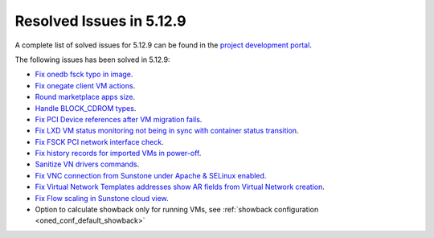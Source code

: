 .. _resolved_issues_5129:

Resolved Issues in 5.12.9
--------------------------------------------------------------------------------

A complete list of solved issues for 5.12.9 can be found in the `project development portal <https://github.com/OpenNebula/one/milestone/46?closed=1>`__.

The following issues has been solved in 5.12.9:

- `Fix onedb fsck typo in image <https://github.com/OpenNebula/one/issues/5262>`__.
- `Fix onegate client VM actions <https://github.com/OpenNebula/one/issues/5258>`__.
- `Round marketplace apps size <https://github.com/OpenNebula/one/issues/5236>`__.
- `Handle BLOCK_CDROM types <https://github.com/OpenNebula/one/issues/5255>`__.
- `Fix PCI Device references after VM migration fails <https://github.com/OpenNebula/one/issues/5261>`__.
- `Fix LXD VM status monitoring not being in sync with container status transition <https://github.com/OpenNebula/one/issues/5103>`__.
- `Fix FSCK PCI network interface check <https://github.com/OpenNebula/one/issues/5269>`__.
- `Fix history records for imported VMs in power-off <https://github.com/OpenNebula/one/issues/5302>`__.
- `Sanitize VN drivers commands <https://github.com/OpenNebula/one/issues/5316>`__.
- `Fix VNC connection from Sunstone under Apache & SELinux enabled <https://github.com/OpenNebula/one/issues/4392>`__.
- `Fix Virtual Network Templates addresses show AR fields from Virtual Network creation <https://github.com/OpenNebula/one/issues/5323>`__.
- `Fix Flow scaling in Sunstone cloud view <https://github.com/OpenNebula/one/issues/5231>`__.
- Option to calculate showback only for running VMs, see :ref:`showback configuration <oned_conf_default_showback>`
